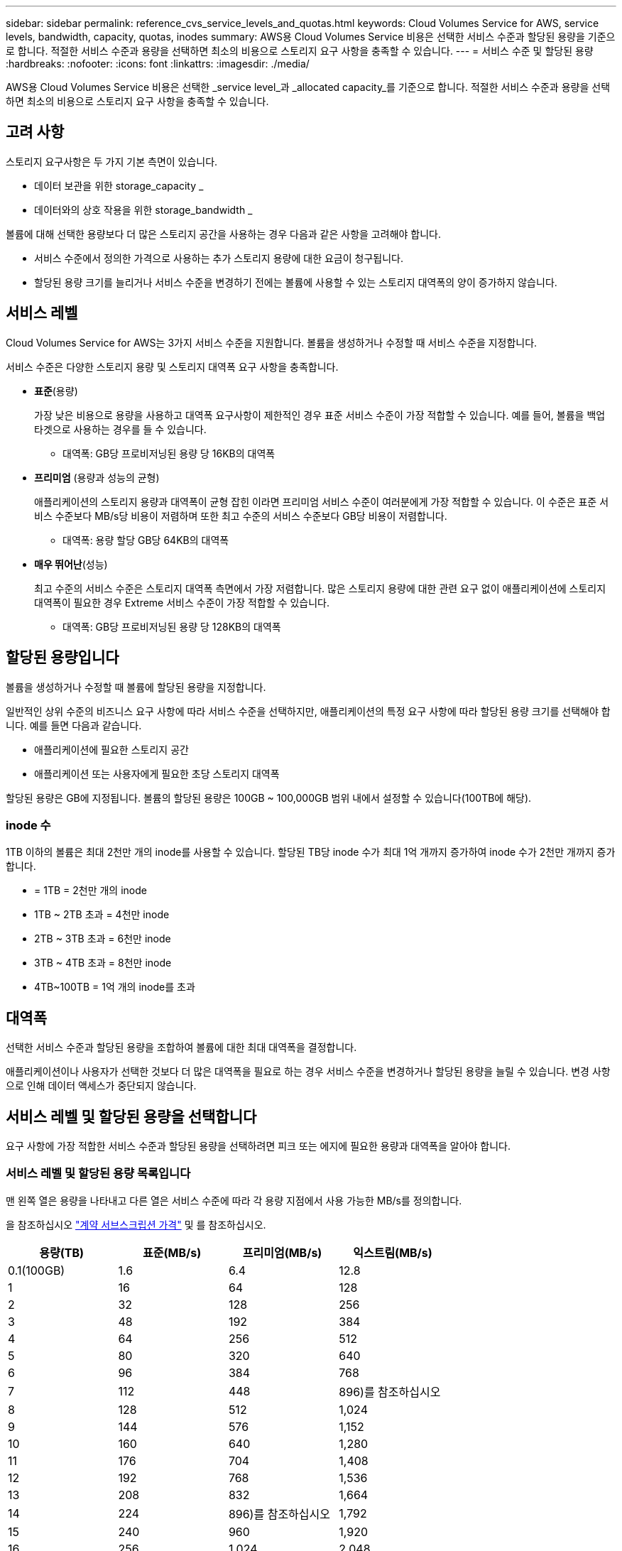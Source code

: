 ---
sidebar: sidebar 
permalink: reference_cvs_service_levels_and_quotas.html 
keywords: Cloud Volumes Service for AWS, service levels, bandwidth, capacity, quotas, inodes 
summary: AWS용 Cloud Volumes Service 비용은 선택한 서비스 수준과 할당된 용량을 기준으로 합니다. 적절한 서비스 수준과 용량을 선택하면 최소의 비용으로 스토리지 요구 사항을 충족할 수 있습니다. 
---
= 서비스 수준 및 할당된 용량
:hardbreaks:
:nofooter: 
:icons: font
:linkattrs: 
:imagesdir: ./media/


[role="lead"]
AWS용 Cloud Volumes Service 비용은 선택한 _service level_과 _allocated capacity_를 기준으로 합니다. 적절한 서비스 수준과 용량을 선택하면 최소의 비용으로 스토리지 요구 사항을 충족할 수 있습니다.



== 고려 사항

스토리지 요구사항은 두 가지 기본 측면이 있습니다.

* 데이터 보관을 위한 storage_capacity _
* 데이터와의 상호 작용을 위한 storage_bandwidth _


볼륨에 대해 선택한 용량보다 더 많은 스토리지 공간을 사용하는 경우 다음과 같은 사항을 고려해야 합니다.

* 서비스 수준에서 정의한 가격으로 사용하는 추가 스토리지 용량에 대한 요금이 청구됩니다.
* 할당된 용량 크기를 늘리거나 서비스 수준을 변경하기 전에는 볼륨에 사용할 수 있는 스토리지 대역폭의 양이 증가하지 않습니다.




== 서비스 레벨

Cloud Volumes Service for AWS는 3가지 서비스 수준을 지원합니다. 볼륨을 생성하거나 수정할 때 서비스 수준을 지정합니다.

서비스 수준은 다양한 스토리지 용량 및 스토리지 대역폭 요구 사항을 충족합니다.

* ** 표준**(용량)
+
가장 낮은 비용으로 용량을 사용하고 대역폭 요구사항이 제한적인 경우 표준 서비스 수준이 가장 적합할 수 있습니다. 예를 들어, 볼륨을 백업 타겟으로 사용하는 경우를 들 수 있습니다.

+
** 대역폭: GB당 프로비저닝된 용량 당 16KB의 대역폭


* ** 프리미엄** (용량과 성능의 균형)
+
애플리케이션의 스토리지 용량과 대역폭이 균형 잡힌 이라면 프리미엄 서비스 수준이 여러분에게 가장 적합할 수 있습니다. 이 수준은 표준 서비스 수준보다 MB/s당 비용이 저렴하며 또한 최고 수준의 서비스 수준보다 GB당 비용이 저렴합니다.

+
** 대역폭: 용량 할당 GB당 64KB의 대역폭


* ** 매우 뛰어난**(성능)
+
최고 수준의 서비스 수준은 스토리지 대역폭 측면에서 가장 저렴합니다. 많은 스토리지 용량에 대한 관련 요구 없이 애플리케이션에 스토리지 대역폭이 필요한 경우 Extreme 서비스 수준이 가장 적합할 수 있습니다.

+
** 대역폭: GB당 프로비저닝된 용량 당 128KB의 대역폭






== 할당된 용량입니다

볼륨을 생성하거나 수정할 때 볼륨에 할당된 용량을 지정합니다.

일반적인 상위 수준의 비즈니스 요구 사항에 따라 서비스 수준을 선택하지만, 애플리케이션의 특정 요구 사항에 따라 할당된 용량 크기를 선택해야 합니다. 예를 들면 다음과 같습니다.

* 애플리케이션에 필요한 스토리지 공간
* 애플리케이션 또는 사용자에게 필요한 초당 스토리지 대역폭


할당된 용량은 GB에 지정됩니다. 볼륨의 할당된 용량은 100GB ~ 100,000GB 범위 내에서 설정할 수 있습니다(100TB에 해당).



=== inode 수

1TB 이하의 볼륨은 최대 2천만 개의 inode를 사용할 수 있습니다. 할당된 TB당 inode 수가 최대 1억 개까지 증가하여 inode 수가 2천만 개까지 증가합니다.

* = 1TB = 2천만 개의 inode
* 1TB ~ 2TB 초과 = 4천만 inode
* 2TB ~ 3TB 초과 = 6천만 inode
* 3TB ~ 4TB 초과 = 8천만 inode
* 4TB~100TB = 1억 개의 inode를 초과




== 대역폭

선택한 서비스 수준과 할당된 용량을 조합하여 볼륨에 대한 최대 대역폭을 결정합니다.

애플리케이션이나 사용자가 선택한 것보다 더 많은 대역폭을 필요로 하는 경우 서비스 수준을 변경하거나 할당된 용량을 늘릴 수 있습니다. 변경 사항으로 인해 데이터 액세스가 중단되지 않습니다.



== 서비스 레벨 및 할당된 용량을 선택합니다

요구 사항에 가장 적합한 서비스 수준과 할당된 용량을 선택하려면 피크 또는 에지에 필요한 용량과 대역폭을 알아야 합니다.



=== 서비스 레벨 및 할당된 용량 목록입니다

맨 왼쪽 열은 용량을 나타내고 다른 열은 서비스 수준에 따라 각 용량 지점에서 사용 가능한 MB/s를 정의합니다.

을 참조하십시오 link:https://aws.amazon.com/marketplace/pp/B07MF4GHYW?qid=1595869056263&sr=0-2&ref_=srh_res_product_title["계약 서브스크립션 가격"] 및  를 참조하십시오.

[cols="15,15,15,15"]
|===
| 용량(TB) | 표준(MB/s) | 프리미엄(MB/s) | 익스트림(MB/s) 


| 0.1(100GB) | 1.6 | 6.4 | 12.8 


| 1 | 16 | 64 | 128 


| 2 | 32 | 128 | 256 


| 3 | 48 | 192 | 384 


| 4 | 64 | 256 | 512 


| 5 | 80 | 320 | 640 


| 6 | 96 | 384 | 768 


| 7 | 112 | 448 | 896)를 참조하십시오 


| 8 | 128 | 512 | 1,024 


| 9 | 144 | 576 | 1,152 


| 10 | 160 | 640 | 1,280 


| 11 | 176 | 704 | 1,408 


| 12 | 192 | 768 | 1,536 


| 13 | 208 | 832 | 1,664 


| 14 | 224 | 896)를 참조하십시오 | 1,792 


| 15 | 240 | 960 | 1,920 


| 16 | 256 | 1,024 | 2,048 


| 17 | 272 | 1,088 | 2,176 


| 18 | 288 | 1,152 | 2,304 


| 19 | 304 | 1,216 | 2,432 


| 20 | 320 | 1,280 | 2,560 


| 21 | 336 | 1,344 | 2,688 


| 22 | 352 | 1,408 | 2,816 


| 23 | 368 | 1,472 | 2,944 


| 24 | 384 | 1,536 | 3,072입니다 


| 25 | 400 | 1,600 | 3,200 


| 26 | 416 | 1,664 | 3,328로 이동합니다 


| 27 | 432 | 1,728 | 3,456을 참조하십시오 


| 28 | 448 | 1,792 | 3,584 


| 29 | 464 | 1,856 | 3,712 


| 30 | 480 | 1,920 | 3,840 


| 31 | 496 | 1,984 | 3,968 


| 32 | 512 | 2,048 | 4,096개 


| 33 | 528 | 2,112 | 4,224 


| 34 | 544 | 2,176 | 4,352 


| 35 | 560 | 2,240 | 4,480 


| 36 | 576 | 2,304 | 4,500개 


| 37 | 592 | 2,368 | 4,500개 


| 38 | 608 | 2,432 | 4,500개 


| 39 | 624 | 2,496 | 4,500개 


| 40 | 640 | 2,560 | 4,500개 


| 41 | 656)을 참조하십시오 | 2,624 | 4,500개 


| 42 | 672)를 참조하십시오 | 2,688 | 4,500개 


| 43 | 688 | 2,752 | 4,500개 


| 44 | 704 | 2,816 | 4,500개 


| 45 | 720 | 2,880 | 4,500개 


| 46 | 736 | 2,944 | 4,500개 


| 47 | 752 | 3,008 | 4,500개 


| 48 | 768 | 3,072입니다 | 4,500개 


| 49 | 784 | 3,136 | 4,500개 


| 50 | 800 | 3,200 | 4,500개 


| 51 | 816 | 3,264 | 4,500개 


| 52 | 832 | 3,328로 이동합니다 | 4,500개 


| 53 | 848 | 3,392 | 4,500개 


| 54 | 864 | 3,456을 참조하십시오 | 4,500개 


| 55 | 880 | 3,520 | 4,500개 


| 56 | 896)를 참조하십시오 | 3,584 | 4,500개 


| 57 | 912 | 3,648 | 4,500개 


| 58 | 928 | 3,712 | 4,500개 


| 59 | 944 | 3,776입니다 | 4,500개 


| 60 | 960 | 3,840 | 4,500개 


| 61 | 976)을 참조하십시오 | 3,904 | 4,500개 


| 62 | 992 | 3,968 | 4,500개 


| 63 | 1,008 | 4,032 | 4,500개 


| 64 | 1,024 | 4,096개 | 4,500개 


| 65 | 1,040 | 4,160 | 4,500개 


| 66 | 1,056 | 4,224 | 4,500개 


| 67 | 1,072 | 4,288 | 4,500개 


| 68 | 1,088 | 4,352 | 4,500개 


| 69 | 1,104 | 4,416 | 4,500개 


| 70 | 1,120 | 4,480 | 4,500개 


| 71 | 1,136 | 4,500개 | 4,500개 


| 72 | 1,152 | 4,500개 | 4,500개 


| 73 | 1,168 | 4,500개 | 4,500개 


| 74 | 1,184 | 4,500개 | 4,500개 


| 75를 | 1,200 | 4,500개 | 4,500개 


| 76 | 1,216 | 4,500개 | 4,500개 


| 77 | 1,232 | 4,500개 | 4,500개 


| 78 | 1,248 | 4,500개 | 4,500개 


| 79 | 1,264 | 4,500개 | 4,500개 


| 80 | 1,280 | 4,500개 | 4,500개 


| 81 | 1,296 | 4,500개 | 4,500개 


| 82 | 1,312 | 4,500개 | 4,500개 


| 83 | 1,328 | 4,500개 | 4,500개 


| 84 | 1,344 | 4,500개 | 4,500개 


| 85 | 1,360 | 4,500개 | 4,500개 


| 86 | 1,376 | 4,500개 | 4,500개 


| 87 | 1,392 | 4,500개 | 4,500개 


| 88 | 1,408 | 4,500개 | 4,500개 


| 89 | 1,424 | 4,500개 | 4,500개 


| 90 | 1,440개 | 4,500개 | 4,500개 


| 91 | 1,456개 | 4,500개 | 4,500개 


| 92 | 1,472 | 4,500개 | 4,500개 


| 93 | 1,488 | 4,500개 | 4,500개 


| 94 | 1,504 | 4,500개 | 4,500개 


| 95 | 1,520 | 4,500개 | 4,500개 


| 96 | 1,536 | 4,500개 | 4,500개 


| 97 | 1,552 | 4,500개 | 4,500개 


| 98 | 1,568 | 4,500개 | 4,500개 


| 99 | 1,584 | 4,500개 | 4,500개 


| 100 | 1,600 | 4,500개 | 4,500개 
|===


=== 예 1

예를 들어 애플리케이션에 25TB의 용량과 100MB/s의 대역폭이 필요합니다. 25TB의 용량으로 표준 서비스 수준은 400MB/s의 대역폭을 2,500달러(추정치: 현재 가격 참조)의 비용으로 제공하여 이 경우 표준을 가장 적합한 서비스 수준으로 설정합니다.

image:diagram_service_level_quota_example1.png["서비스 수준 및 용량 선택, 예 1"]



=== 예 2

예를 들어 애플리케이션의 경우 12TB의 용량과 800MB/s의 최대 대역폭이 필요합니다. Extreme 서비스 수준이 12TB 표시를 기준으로 애플리케이션의 요구 사항을 충족할 수 있지만, Premium 서비스 수준에서 13TB를 선택하는 것이 보다 비용 효율적입니다(추정치: 현재 가격 참조).

image:diagram_service_level_quota_example2.png["서비스 수준 및 용량 선택, 예 2"]
